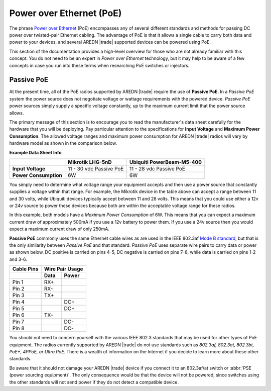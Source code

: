 =========================
Power over Ethernet (PoE)
=========================

The phrase `Power over Ethernet <https://en.wikipedia.org/wiki/Power_over_Ethernet>`_ (PoE) encompasses any of several different standards and methods for passing DC power over twisted-pair Ethernet cabling. The advantage of PoE is that it allows a single cable to carry both data and power to your devices, and several AREDN |trade| supported devices can be powered using PoE.

This section of the documentation provides a high-level overview for those who are not already familiar with this concept. You do not need to be an expert in *Power over Ethernet* technology, but it may help to be aware of a few concepts in case you run into these terms when researching PoE switches or injectors.

Passive PoE
-----------

At the present time, all of the PoE radios supported by AREDN |trade| require the use of **Passive PoE**. In a *Passive PoE* system the power source does not negotiate voltage or wattage requirements with the powered device. *Passive PoE* power sources simply supply a specific voltage constantly, up to the maximum current limit that the power source allows.

The primary message of this section is to encourage you to read the manufacturer's data sheet carefully for the hardware that you will be deploying. Pay particular attention to the specifications for **Input Voltage** and **Maximum Power Consumption**. The allowed voltage ranges and maximum power consumption for AREDN |trade| radios will vary by hardware model as shown in the comparison below.

**Example Data Sheet Info**

=====================  ========================  =========================
..                     Mikrotik LHG-5nD          Ubiquiti PowerBeam-M5-400
=====================  ========================  =========================
**Input Voltage**      11 - 30 vdc Passive PoE   11 - 28 vdc Passive PoE
**Power Consumption**  6W                        6W
=====================  ========================  =========================

You simply need to determine what voltage range your equipment accepts and then use a power source that constantly supplies a voltage within that range. For example, the Mikrotik device in the table above can accept a range between 11 and 30 volts, while Ubiquiti devices typically accept between 11 and 28 volts. This means that you could use either a 12v or 24v source to power these devices because both are within the acceptable voltage range for these radios.

In this example, both models have a *Maximum Power Consumption* of 6W. This means that you can expect a maximum current draw of approximately 500mA if you use a 12v battery to power them. If you use a 24v source then you would expect a maximum current draw of only 250mA.

**Passive PoE** commonly uses the same Ethernet cable wires as are used in the IEEE 802.3af `Mode B standard <https://en.wikipedia.org/wiki/Power_over_Ethernet#Pinouts>`_, but that is the only similarity between *Passive PoE* and that standard. *Passive PoE* uses separate wire pairs to carry data or power as shown below. DC positive is carried on pins 4-5, DC negative is carried on pins 7-8, while data is carried on pins 1-2 and 3-6.

.. image:: _images/eth-poe-pins.png
   :alt:  Ethernet PoE Pins
   :align: right

===========  ========  ========
Cable Pins   Wire Pair Usage
-----------  ------------------
..           Data      Power
===========  ========  ========
Pin 1        RX+
Pin 2        RX-
Pin 3        TX+
Pin 4                  DC+
Pin 5                  DC+
Pin 6        TX-
Pin 7                  DC-
Pin 8                  DC-
===========  ========  ========

You should not need to concern yourself with the various IEEE 802.3 standards that may be used for other types of PoE equipment. The radios currently supported by AREDN |trade| do not use standards such as *802.3af, 802.3at, 802.3bt, PoE+, 4PPoE, or Ultra PoE*. There is a wealth of information on the Internet if you decide to learn more about these other standards.

Be aware that it should not damage your AREDN |trade| device if you connect it to an 802.3af/at switch or :abbr:`PSE (power sourcing equipment)`. The only consequence would be that the device will not be powered, since switches using the other standards will not send power if they do not detect a compatible device.
